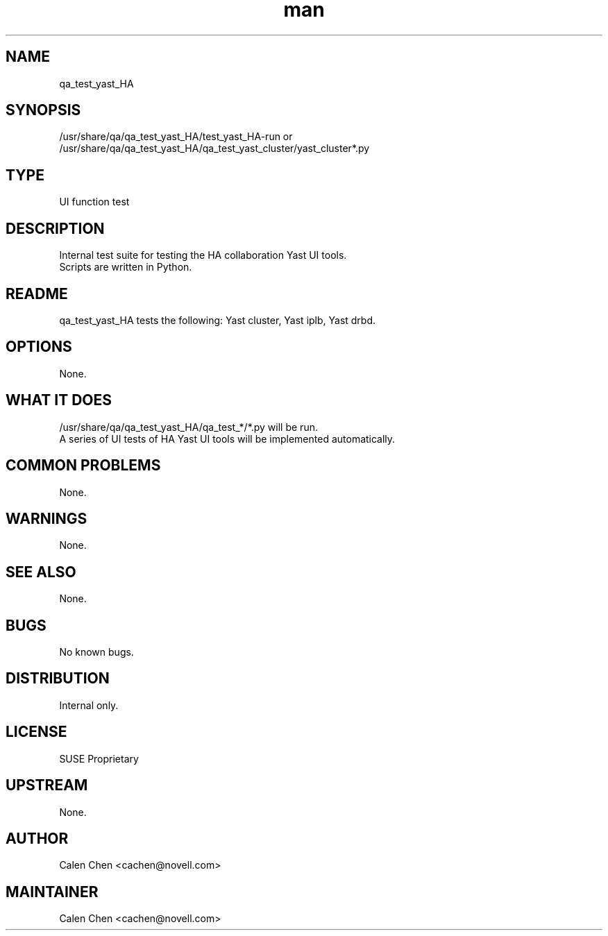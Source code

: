 ." Manpage for qa_test_yast_HA.
." Contact Calen Chen <cachen@suse.com> to correct errors or typos.
.TH man 8 "28 Feb 2012" "1.0" "qa_test_yast_HA man page"
.SH NAME
qa_test_yast_HA
.SH SYNOPSIS
/usr/share/qa/qa_test_yast_HA/test_yast_HA-run or /usr/share/qa/qa_test_yast_HA/qa_test_yast_cluster/yast_cluster*.py
.SH TYPE
UI function test
.SH DESCRIPTION
Internal test suite for testing the HA collaboration Yast UI tools.
.br
Scripts are written in Python.
.SH README
qa_test_yast_HA tests the following: Yast cluster, Yast iplb, Yast drbd.
.SH OPTIONS
None.
.SH WHAT IT DOES
/usr/share/qa/qa_test_yast_HA/qa_test_*/*.py will be run.
.br
A series of UI tests of HA Yast UI tools will be implemented automatically.
.SH COMMON PROBLEMS
None.
.SH WARNINGS
None.
.SH SEE ALSO
None.
.SH BUGS
No known bugs.
.SH DISTRIBUTION
Internal only.
.SH LICENSE
SUSE Proprietary
.SH UPSTREAM
None.
.SH AUTHOR
Calen Chen <cachen@novell.com>
.SH MAINTAINER
Calen Chen <cachen@novell.com>
